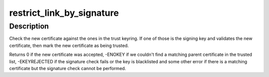 .. -*- coding: utf-8; mode: rst -*-
.. src-file: crypto/asymmetric_keys/restrict.c

.. _`restrict_link_by_signature`:

restrict_link_by_signature
==========================

.. c:function:: int restrict_link_by_signature(struct key *trust_keyring, const struct key_type *type, const union key_payload *payload)

    Restrict additions to a ring of public keys

    :param struct key \*trust_keyring:
        A ring of keys that can be used to vouch for the new cert.

    :param const struct key_type \*type:
        The type of key being added.

    :param const union key_payload \*payload:
        The payload of the new key.

.. _`restrict_link_by_signature.description`:

Description
-----------

Check the new certificate against the ones in the trust keyring.  If one of
those is the signing key and validates the new certificate, then mark the
new certificate as being trusted.

Returns 0 if the new certificate was accepted, -ENOKEY if we couldn't find a
matching parent certificate in the trusted list, -EKEYREJECTED if the
signature check fails or the key is blacklisted and some other error if
there is a matching certificate but the signature check cannot be performed.

.. This file was automatic generated / don't edit.

